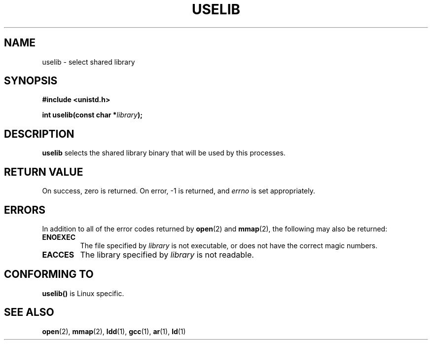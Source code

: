 .\" Hey Emacs! This file is -*- nroff -*- source.
.\"
.\" Copyright (c) 1992 Drew Eckhardt (drew@cs.colorado.edu), March 28, 1992
.\"
.\" Permission is granted to make and distribute verbatim copies of this
.\" manual provided the copyright notice and this permission notice are
.\" preserved on all copies.
.\"
.\" Permission is granted to copy and distribute modified versions of this
.\" manual under the conditions for verbatim copying, provided that the
.\" entire resulting derived work is distributed under the terms of a
.\" permission notice identical to this one
.\" 
.\" Since the Linux kernel and libraries are constantly changing, this
.\" manual page may be incorrect or out-of-date.  The author(s) assume no
.\" responsibility for errors or omissions, or for damages resulting from
.\" the use of the information contained herein.  The author(s) may not
.\" have taken the same level of care in the production of this manual,
.\" which is licensed free of charge, as they might when working
.\" professionally.
.\" 
.\" Formatted or processed versions of this manual, if unaccompanied by
.\" the source, must acknowledge the copyright and authors of this work.
.\"
.\" Modified by Michael Haardt (u31b3hs@pool.informatik.rwth-aachen.de)
.\" Modified Sat Jul 24 14:34:48 1993 by Rik Faith (faith@cs.unc.edu)
.TH USELIB 2 "24 July 1993" "Linux 0.99.11" "Linux Programmer's Manual"
.SH NAME
uselib \- select shared library
.SH SYNOPSIS
.B #include <unistd.h>
.sp
.BI "int uselib(const char *" library );
.SH DESCRIPTION
\fBuselib\fP selects the shared library binary that will be used by
this processes.
.SH "RETURN VALUE"
On success, zero is returned.  On error, \-1 is returned, and
.I errno
is set appropriately.
.SH ERRORS
In addition to all of the error codes returned by
.BR open "(2) and " mmap (2),
the following may also be returned:

.TP
.B ENOEXEC
The file specified by
.I library
is not executable, or does not have the correct magic numbers.
.TP
.B EACCES
The library specified by
.I library
is not readable.
.SH "CONFORMING TO"
\fBuselib()\fP is Linux specific.
.SH "SEE ALSO"
.BR open "(2), " mmap "(2), " ldd "(1), " gcc "(1), " ar "(1), " ld (1)
